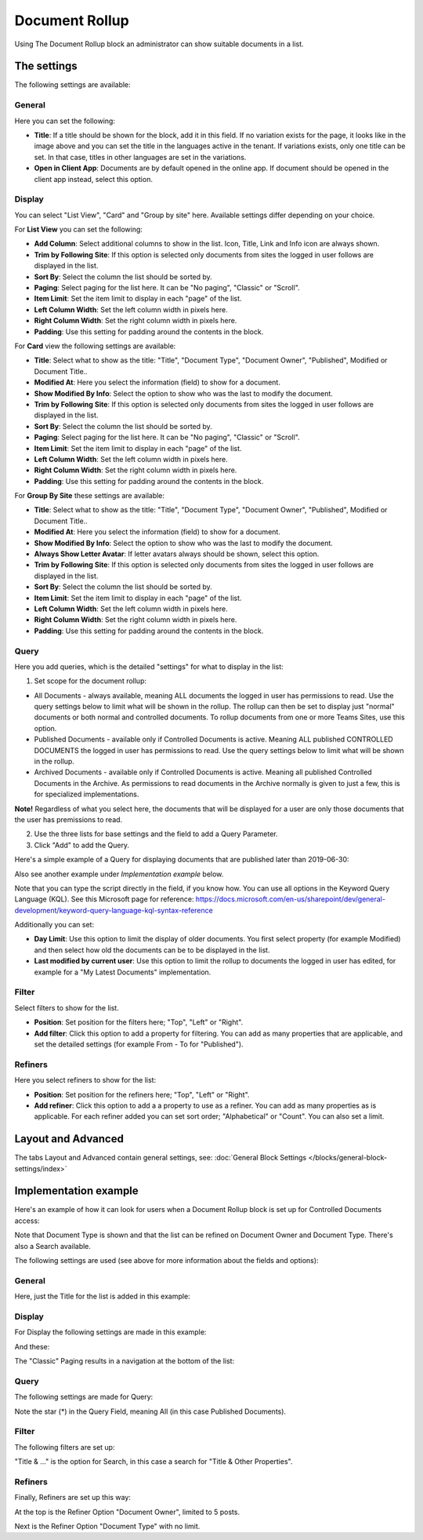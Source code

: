 Document Rollup
===========================================

Using The Document Rollup block an administrator can show suitable documents in a list.

The settings
*************************
The following settings are available:

.. image:: document-rollup-settings-new3.png

General
-----------------
Here you can set the following:

.. image:: document-rollup-settings-general-new3.png

+ **Title**: If a title should be shown for the block, add it in this field. If no variation exists for the page, it looks like in the image above and you can set the title in the languages active in the tenant. If variations exists, only one title can be set. In that case, titles in other languages are set in the variations.
+ **Open in Client App**: Documents are by default opened in the online app. If document should be opened in the client app instead, select this option.

Display
---------------
You can select "List View", "Card" and "Group by site" here. Available settings differ depending on your choice.

For **List View** you can set the following:

.. image:: document-rollup-settings-display.png

+ **Add Column**: Select additional columns to show in the list. Icon, Title, Link and Info icon are always shown.
+ **Trim by Following Site**: If this option is selected only documents from sites the logged in user follows are displayed in the list.
+ **Sort By**: Select the column the list should be sorted by.
+ **Paging**: Select paging for the list here. It can be "No paging", "Classic" or "Scroll".
+ **Item Limit**: Set the item limit to display in each "page" of the list.
+ **Left Column Width**: Set the left column width in pixels here.
+ **Right Column Width**: Set the right column width in pixels here.
+ **Padding**: Use this setting for padding around the contents in the block.

For **Card** view the following settings are available:

.. image:: document-rollup-settings-display-card.png

+ **Title**: Select what to show as the title: "Title", "Document Type", "Document Owner", "Published", Modified or Document Title..
+ **Modified At**: Here you select the information (field) to show for a document.
+ **Show Modified By Info**: Select the option to show who was the last to modify the document.
+ **Trim by Following Site**: If this option is selected only documents from sites the logged in user follows are displayed in the list.
+ **Sort By**: Select the column the list should be sorted by.
+ **Paging**: Select paging for the list here. It can be "No paging", "Classic" or "Scroll".
+ **Item Limit**: Set the item limit to display in each "page" of the list.
+ **Left Column Width**: Set the left column width in pixels here.
+ **Right Column Width**: Set the right column width in pixels here.
+ **Padding**: Use this setting for padding around the contents in the block.

For **Group By Site** these settings are available:

.. image:: document-rollup-settings-display-group.png

+ **Title**: Select what to show as the title: "Title", "Document Type", "Document Owner", "Published", Modified or Document Title..
+ **Modified At**: Here you select the information (field) to show for a document.
+ **Show Modified By Info**: Select the option to show who was the last to modify the document.
+ **Always Show Letter Avatar**: If letter avatars always should be shown, select this option.
+ **Trim by Following Site**: If this option is selected only documents from sites the logged in user follows are displayed in the list.
+ **Sort By**: Select the column the list should be sorted by.
+ **Item Limit**: Set the item limit to display in each "page" of the list.
+ **Left Column Width**: Set the left column width in pixels here.
+ **Right Column Width**: Set the right column width in pixels here.
+ **Padding**: Use this setting for padding around the contents in the block.

Query
---------
Here you add queries, which is the detailed "settings" for what to display in the list:

.. image:: document-rollup-settings-query-new.png

1. Set scope for the document rollup: 

+ All Documents - always available, meaning ALL documents the logged in user has permissions to read. Use the query settings below to limit what will be shown in the rollup. The rollup can then be set to display just "normal" documents or both normal and controlled documents. To rollup documents from one or more Teams Sites, use this option.
+ Published Documents  - available only if Controlled Documents is active. Meaning ALL published CONTROLLED DOCUMENTS the logged in user has permissions to read. Use the query settings below to limit what will be shown in the rollup.
+ Archived Documents - available only if Controlled Documents is active. Meaning all published Controlled Documents in the Archive. As permissions to read documents in the Archive normally is given to just a few, this is for specialized implementations.

**Note!** Regardless of what you select here, the documents that will be displayed for a user are only those documents that the user has premissions to read.

2. Use the three lists for base settings and the field to add a Query Parameter. 
3. Click "Add" to add the Query. 

Here's a simple example of a Query for displaying documents that are published later than 2019-06-30:

.. image:: documents-query-new2.png

Also see another example under *Implementation example* below.

Note that you can type the script directly in the field, if you know how. You can use all options in the Keyword Query Language (KQL). See this Microsoft page for reference: https://docs.microsoft.com/en-us/sharepoint/dev/general-development/keyword-query-language-kql-syntax-reference

Additionally you can set:

+ **Day Limit**: Use this option to limit the display of older documents. You first select property (for example Modified) and then select how old the documents can be to be displayed in the list.
+ **Last modified by current user**: Use this option to limit the rollup to documents the logged in user has edited, for example for a "My Latest Documents" implementation.

Filter
--------
Select filters to show for the list.

.. image:: document-rollup-settings-filter.png

+ **Position**: Set position for the filters here; "Top", "Left" or "Right".
+ **Add filter**: Click this option to add a property for filtering. You can add as many properties that are applicable, and set the detailed settings (for example From - To for "Published").

Refiners
-----------------
Here you select refiners to show for the list:

.. image:: document-rollup-settings-refiners.png

+ **Position**: Set position for the refiners here; "Top", "Left" or "Right".
+ **Add refiner**: Click this option to add a a property to use as a refiner. You can add as many properties as is applicable. For each refiner added you can set sort order; "Alphabetical" or "Count". You can also set a limit.

Layout and Advanced
**********************
The tabs Layout and Advanced contain general settings, see: :doc:`General Block Settings </blocks/general-block-settings/index>`

Implementation example
***********************
Here's an example of how it can look for users when a Document Rollup block is set up for Controlled Documents access:

.. image:: document-rollup-controlled-1.png

Note that Document Type is shown and that the list can be refined on Document Owner and Document Type. There's also a Search available.

The following settings are used (see above for more information about the fields and options):

General
--------
Here, just the Title for the list is added in this example:

.. image:: document-rollup-controlled-2.png

Display
--------
For Display the following settings are made in this example:

.. image:: document-rollup-controlled-3.png

And these:

.. image:: document-rollup-controlled-4.png

The "Classic" Paging results in a navigation at the bottom of the list:

.. image:: document-rollup-controlled-5.png

Query
------
The following settings are made for Query:

.. image:: document-rollup-controlled-6.png

Note the star (*) in the Query Field, meaning All (in this case Published Documents).

Filter
--------
The following filters are set up:

.. image:: document-rollup-controlled-7.png

"Title & ..." is the option for Search, in this case a search for "Title & Other Properties".

Refiners
-----------
Finally, Refiners are set up this way:

.. image:: document-rollup-controlled-8.png

At the top is the Refiner Option "Document Owner", limited to 5 posts.

Next is the Refiner Option "Document Type" with no limit.








